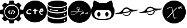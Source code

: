 SplineFontDB: 3.2
FontName: angell-font
FullName: angell font
FamilyName: angell
Weight: Regular
Copyright: Copyright (c) 2025, Unknown
UComments: "2025-9-18: Created with FontForge (http://fontforge.org)"
Version: 001.000
ItalicAngle: 0
UnderlinePosition: -100
UnderlineWidth: 50
Ascent: 800
Descent: 200
InvalidEm: 0
LayerCount: 2
Layer: 0 0 "Atr+AOEA-s" 1
Layer: 1 0 "Fore" 0
XUID: [1021 128 750721178 1464028]
OS2Version: 0
OS2_WeightWidthSlopeOnly: 0
OS2_UseTypoMetrics: 1
CreationTime: 1758230749
ModificationTime: 1758231319
OS2TypoAscent: 0
OS2TypoAOffset: 1
OS2TypoDescent: 0
OS2TypoDOffset: 1
OS2TypoLinegap: 0
OS2WinAscent: 0
OS2WinAOffset: 1
OS2WinDescent: 0
OS2WinDOffset: 1
HheadAscent: 0
HheadAOffset: 1
HheadDescent: 0
HheadDOffset: 1
OS2Vendor: 'PfEd'
MarkAttachClasses: 1
DEI: 91125
Encoding: ISO8859-1
UnicodeInterp: none
NameList: AGL For New Fonts
DisplaySize: -48
AntiAlias: 1
FitToEm: 0
WinInfo: 57 19 4
BeginPrivate: 0
EndPrivate
BeginChars: 256 8

StartChar: x
Encoding: 120 120 0
Width: 1000
Flags: H
LayerCount: 2
Fore
SplineSet
424 -191 m 0
 177 -151 0 55 0 303 c 0
 0 519 136 708 340 776 c 0
 400 796 425 800 500 800 c 0
 559 800 571 799 598 793 c 0
 860 736 1001 516 1001 302 c 0
 1001 275 998 248 994 222 c 0
 959 16 807 -143 600 -187 c 0
 576 -192 531 -194 490 -194 c 0
 464 -194 439 -193 424 -191 c 0
533 13 m 0
 537 13 558 26 572 42 c 0
 585 57 604 83 604 87 c 0
 604 88 l 0
 602 90 540 42 532 42 c 0
 525 42 508 73 498 105 c 0
 477 171 467 263 460 279 c 0
 458 283 458 286 458 290 c 0
 458 305 478 327 567 417 c 0
 606 456 635 487 635 490 c 0
 635 491 l 0
 634 493 628 494 623 494 c 0
 587 494 458 342 451 339 c 0
 450 338 449 341 449 345 c 0
 449 347 427 491 389 516 c 0
 383 520 374 522 363 522 c 0
 322 522 255 494 216 464 c 0
 200 452 194 446 194 439 c 0
 194 437 195 434 196 432 c 0
 200 424 208 425 217 435 c 0
 237 458 327 500 357 500 c 0
 379 500 387 491 397 462 c 0
 409 425 428 337 428 317 c 0
 428 317 l 0
 428 311 424 304 414 293 c 0
 413 292 329 197 277 140 c 0
 228 87 202 57 202 44 c 0
 202 40 205 38 211 37 c 0
 212 37 212 37 213 37 c 0
 221 37 231 48 356 187 c 0
 400 236 423 262 429 271 c 0
 431 274 433 276 434 276 c 0
 437 276 439 267 441 246 c 0
 445 189 469 86 485 54 c 0
 495 35 511 13 533 13 c 0
742 458 m 2
 764 483 761 488 768 488 c 0
 774 488 810 462 822 450 c 0
 828 444 835 441 841 441 c 0
 843 441 850 441 850 448 c 0
 850 467 791 506 786 506 c 0
 785 506 784 506 784 507 c 0
 784 512 795 525 819 551 c 0
 829 562 834 570 834 574 c 0
 834 577 831 579 825 579 c 0
 825 579 816 579 809 574 c 0
 801 569 775 540 764 525 c 0
 758 517 756 516 750 520 c 0
 746 522 738 524 728 524 c 0
 715 524 701 521 696 518 c 0
 686 511 680 494 680 477 c 0
 680 467 682 458 686 451 c 0
 692 442 694 441 710 441 c 2
 727 441 l 1
 742 458 l 2
711 464 m 0
 706 464 701 472 701 481 c 0
 701 491 708 503 726 503 c 0
 740 503 746 498 738 492 c 0
 735 490 733 488 733 487 c 0
 733 483 715 464 711 464 c 0
EndSplineSet
EndChar

StartChar: c
Encoding: 99 99 1
Width: 1000
Flags: H
LayerCount: 2
Fore
SplineSet
398 -149 m 0
 215 -111 73 13 15 186 c 0
 1 228 0 238 0 323 c 0
 0 408 1 418 15 460 c 0
 61 596 155 701 285 758 c 0
 369 795 397 800 500 800 c 0
 603 800 631 795 715 758 c 0
 845 701 939 596 985 460 c 0
 999 418 1000 408 1000 323 c 0
 1000 238 999 228 985 186 c 0
 953 89 889 1 812 -56 c 0
 766 -90 681 -130 627 -144 c 0
 600 -151 541 -155 488 -155 c 0
 451 -155 417 -153 398 -149 c 0
804 186 m 0
 824 196 836 208 836 219 c 0
 836 221 837 223 836 224 c 0
 833 233 825 237 813 237 c 0
 808 237 803 236 797 235 c 0
 790 233 785 233 780 233 c 0
 767 233 758 240 745 259 c 0
 734 274 731 282 731 292 c 0
 731 295 730 298 731 301 c 0
 735 321 737 328 743 328 c 0
 747 328 752 325 761 321 c 0
 775 314 782 311 791 311 c 0
 797 311 806 312 817 315 c 0
 852 324 860 337 860 376 c 0
 860 415 848 438 818 454 c 0
 811 458 802 460 791 460 c 0
 758 460 711 435 684 344 c 0
 678 323 675 312 675 301 c 0
 675 294 677 288 679 279 c 0
 688 241 708 210 738 193 c 0
 755 183 767 179 779 179 c 0
 787 179 795 182 804 186 c 0
756 376 m 0
 756 387 778 407 790 407 c 0
 800 407 811 392 811 377 c 0
 811 368 807 366 783 366 c 0
 760 366 756 368 756 376 c 0
324 255 m 0
 321 256 317 256 313 256 c 0
 294 256 269 245 242 245 c 0
 226 245 209 250 194 263 c 0
 181 275 178 281 178 301 c 0
 178 322 181 328 198 346 c 0
 209 357 226 370 234 374 c 0
 244 379 257 381 270 381 c 0
 283 381 295 379 303 374 c 0
 309 370 315 368 320 368 c 0
 334 368 344 380 344 394 c 0
 344 411 328 431 282 431 c 0
 278 431 273 430 268 430 c 0
 186 424 124 360 124 298 c 0
 124 280 129 262 140 246 c 0
 160 216 198 199 240 199 c 0
 258 199 276 203 294 209 c 0
 322 219 337 231 337 241 c 0
 337 246 333 252 324 255 c 0
494 219 m 0
 497 218 501 217 504 217 c 0
 517 217 528 227 528 264 c 0
 528 271 528 279 527 288 c 0
 526 302 525 313 525 321 c 0
 525 347 533 350 566 352 c 0
 604 354 613 359 613 380 c 0
 613 399 598 407 563 407 c 0
 561 407 559 407 557 407 c 0
 529 407 529 408 522 439 c 0
 519 451 516 453 500 453 c 0
 479 453 474 448 470 422 c 0
 467 404 467 404 437 402 c 0
 411 400 406 398 402 386 c 0
 400 382 399 378 399 374 c 0
 399 356 417 346 451 346 c 2
 470 346 l 1
 470 301 l 2
 470 250 477 225 494 219 c 0
EndSplineSet
EndChar

StartChar: g
Encoding: 103 103 2
Width: 1000
Flags: H
LayerCount: 2
Fore
SplineSet
997 250 m 0
 963 -11 735 -177 497 -177 c 0
 388 -177 276 -142 180 -65 c 0
 83 13 19 127 3 250 c 0
 0 270 -1 291 -1 311 c 0
 -1 566 206 800 500 800 c 0
 794 800 1001 566 1001 311 c 0
 1001 291 1000 270 997 250 c 0
521 158 m 0
 523 156 525 156 528 156 c 0
 554 156 610 234 610 235 c 0
 610 238 610 239 610 239 c 0
 611 239 615 225 628 225 c 0
 634 225 643 228 655 239 c 2
 665 248 l 1
 666 231 l 2
 667 216 667 215 673 209 c 0
 678 205 683 203 687 203 c 0
 694 203 699 207 700 217 c 0
 701 223 702 230 703 233 c 0
 706 246 699 224 690 225 c 0
 686 226 684 233 684 244 c 0
 684 258 688 276 696 289 c 0
 701 297 703 302 703 310 c 0
 703 321 702 321 696 321 c 0
 690 321 689 319 679 301 c 0
 669 282 640 248 635 248 c 0
 634 248 634 250 634 253 c 0
 634 262 637 278 641 286 c 0
 647 298 647 303 642 308 c 0
 636 313 631 310 625 296 c 0
 617 279 560 190 528 174 c 0
 518 169 516 163 521 158 c 0
194 169 m 0
 199 168 204 167 210 167 c 0
 262 167 342 209 406 276 c 0
 430 301 432 303 447 303 c 0
 449 303 604 308 644 349 c 2
 651 356 l 1
 644 356 l 2
 633 356 609 341 566 331 c 0
 542 325 470 317 449 317 c 0
 445 317 443 317 443 318 c 0
 443 319 463 335 489 390 c 2
 499 413 l 1
 500 445 l 2
 500 447 500 448 500 450 c 0
 500 485 497 495 482 510 c 0
 471 522 462 525 441 525 c 0
 402 525 382 490 382 462 c 0
 382 454 383 447 386 441 c 0
 386 440 413 393 446 393 c 0
 451 393 456 394 462 397 c 0
 466 399 473 402 473 400 c 0
 473 391 425 316 414 313 c 0
 412 312 398 310 383 309 c 0
 375 308 366 308 359 308 c 0
 307 308 274 324 225 324 c 0
 221 324 217 324 213 324 c 0
 173 322 153 312 138 290 c 0
 134 283 124 265 124 244 c 0
 124 228 130 210 149 192 c 0
 157 185 182 171 194 169 c 0
245 186 m 0
 233 182 223 180 213 180 c 0
 171 180 147 210 142 223 c 0
 139 229 138 236 138 242 c 0
 138 275 168 309 195 309 c 0
 198 309 200 310 200 311 c 0
 200 312 203 313 208 313 c 0
 220 313 247 310 273 306 c 0
 354 293 401 296 401 295 c 0
 401 293 353 246 341 236 c 0
 318 218 276 196 245 186 c 0
468 499 m 0
 478 489 482 477 482 465 c 0
 482 440 464 416 444 416 c 0
 436 416 427 420 419 429 c 0
 414 435 403 448 403 465 c 0
 403 476 408 488 424 501 c 0
 431 507 434 508 445 508 c 0
 457 508 459 508 468 499 c 0
813 264 m 1
 805 266 798 269 790 269 c 0
 774 269 760 260 752 221 c 0
 751 215 756 207 762 206 c 0
 763 206 764 206 765 206 c 0
 784 206 812 239 819 239 c 0
 826 239 841 209 847 209 c 0
 854 209 857 212 857 218 c 0
 857 225 854 231 841 244 c 2
 831 254 l 1
 852 275 l 2
 867 290 872 297 872 301 c 0
 872 301 872 307 866 307 c 0
 858 307 843 296 825 277 c 2
 813 264 l 1
788 241 m 2
 780 233 776 230 773 230 c 0
 772 230 771 231 771 233 c 0
 771 239 780 252 791 252 c 2
 798 252 l 1
 788 241 l 2
EndSplineSet
EndChar

StartChar: d
Encoding: 100 100 3
Width: 910
Flags: HW
LayerCount: 2
Fore
SplineSet
355 -194 m 4
 333 -192 174 -177 86 -119 c 4
 59 -101 57 -99 47 -83 c 6
 38 -68 l 5
 38 30 l 6
 38 98 38 121 40 121 c 4
 40 121 41 121 41 120 c 4
 55 76 156 -1 433 -7 c 4
 444 -7 454 -7 464 -7 c 4
 742 -7 852 80 865 116 c 6
 869 129 l 5
 869 66 870 2 870 -61 c 5
 864 -75 l 6
 842 -123 741 -173 582 -190 c 4
 554 -193 478 -195 419 -195 c 4
 392 -195 368 -195 355 -194 c 4
739 -73 m 4
 744 -83 754 -88 763 -88 c 4
 778 -88 793 -76 793 -59 c 4
 793 -49 786 -38 778 -34 c 4
 773 -32 769 -31 764 -31 c 4
 748 -31 735 -43 735 -59 c 4
 735 -64 737 -68 739 -73 c 4
467 44 m 4
 457 44 446 44 435 44 c 4
 369 44 283 47 189 75 c 4
 109 99 69 122 45 158 c 6
 35 173 l 5
 35 241 l 6
 35 279 36 322 37 338 c 6
 39 367 l 5
 43 355 l 6
 46 345 82 266 328 238 c 4
 371 233 414 231 456 231 c 4
 663 231 844 287 867 359 c 4
 868 361 868 362 868 362 c 4
 869 362 870 351 870 319 c 4
 870 306 870 291 870 271 c 4
 869 175 869 171 864 160 c 4
 847 124 785 91 694 68 c 4
 626 51 569 45 467 44 c 4
786 160 m 4
 791 166 793 172 793 179 c 4
 793 194 782 209 765 209 c 4
 761 209 757 209 753 207 c 4
 741 202 735 190 735 178 c 4
 735 164 743 151 763 151 c 4
 764 151 766 151 767 151 c 4
 776 152 781 154 786 160 c 4
153 324 m 4
 106 341 62 370 46 394 c 6
 38 407 l 5
 38 475 38 543 38 611 c 5
 51 586 l 6
 65 562 65 562 91 546 c 4
 163 500 311 469 464 469 c 4
 582 469 702 488 790 532 c 4
 812 543 852 563 865 596 c 6
 870 608 l 5
 870 511 l 6
 870 501 870 492 870 484 c 4
 870 416 870 412 865 403 c 4
 823 320 641 293 565 285 c 4
 543 283 498 281 453 281 c 4
 407 281 361 282 340 285 c 4
 258 295 201 307 153 324 c 4
483 349 m 4
 490 357 489 367 481 374 c 4
 470 383 314 369 175 416 c 4
 154 423 143 427 136 427 c 4
 129 427 126 423 123 417 c 4
 122 414 121 412 121 410 c 4
 121 400 134 392 169 381 c 4
 169 381 291 342 434 342 c 4
 437 342 439 342 442 342 c 4
 477 342 477 342 483 349 c 4
765 389 m 4
 791 392 791 408 791 417 c 4
 791 429 791 432 784 439 c 4
 778 445 770 447 762 447 c 4
 754 447 747 445 742 439 c 4
 736 432 733 426 733 419 c 4
 733 412 737 404 744 397 c 4
 752 389 753 388 765 389 c 4
864 635 m 4
 825 557 639 515 452 515 c 4
 295 515 138 544 65 609 c 4
 61 612 40 633 40 660 c 4
 40 674 45 690 62 707 c 4
 127 772 292 804 456 804 c 4
 617 804 777 773 843 710 c 4
 861 693 870 677 870 660 c 4
 870 652 868 643 864 635 c 4
EndSplineSet
EndChar

StartChar: h
Encoding: 104 104 4
Width: 1000
Flags: H
LayerCount: 2
Fore
SplineSet
330 -44 m 0
 233 -32 140 13 89 74 c 0
 63 104 34 156 23 189 c 0
 9 231 0 298 -0 355 c 0
 0 384 2 411 7 431 c 0
 15 464 39 511 62 538 c 2
 77 556 l 1
 79 631 l 2
 81 701 82 709 97 752 c 0
 112 795 114 798 126 799 c 0
 127 799 128 799 129 799 c 0
 160 799 257 758 323 715 c 2
 363 689 l 1
 398 696 l 2
 421 701 463 703 506 703 c 0
 542 703 578 702 603 698 c 2
 640 693 l 1
 674 713 l 2
 741 755 845 800 874 800 c 0
 888 800 891 794 909 722 c 0
 920 678 922 661 922 614 c 2
 922 558 l 1
 941 534 l 2
 983 478 1000 427 1000 351 c 0
 1000 342 999 332 999 322 c 0
 986 49 814 -8 727 -33 c 0
 692 -43 679 -44 526 -46 c 0
 494 -46 462 -46 433 -46 c 0
 382 -46 341 -45 330 -44 c 0
519 5 m 0
 673 8 817 11 859 163 c 0
 864 182 866 200 866 219 c 0
 866 286 832 349 768 378 c 2
 741 391 l 1
 637 387 l 2
 568 385 532 383 497 383 c 0
 464 383 431 385 369 387 c 0
 330 388 304 389 287 389 c 0
 258 389 250 387 234 381 c 0
 201 368 167 335 149 299 c 0
 137 275 136 269 136 228 c 0
 136 226 136 223 136 221 c 0
 136 175 138 167 150 137 c 0
 199 19 329 4 455 4 c 0
 477 4 498 5 519 5 c 0
327 108 m 0
 326 108 294 110 272 150 c 0
 262 167 260 176 260 209 c 0
 260 242 262 252 272 269 c 0
 285 293 309 311 327 311 c 0
 345 311 370 293 383 269 c 0
 393 252 394 242 394 209 c 0
 394 176 393 167 383 150 c 0
 370 126 345 108 327 108 c 0
673 108 m 0
 672 108 640 110 618 150 c 0
 608 167 606 176 606 209 c 0
 606 242 608 252 618 269 c 0
 631 293 655 311 673 311 c 0
 691 311 716 293 729 269 c 0
 739 252 740 242 740 209 c 0
 740 176 739 167 729 150 c 0
 716 126 691 108 673 108 c 0
EndSplineSet
EndChar

StartChar: m
Encoding: 109 109 5
Width: 1027
Flags: HW
LayerCount: 2
Fore
SplineSet
690 287 m 0
 661 210 585 166 508 166 c 0
 461 166 413 182 375 218 c 0
 369 224 363 230 363 230 c 0
 363 230 375 239 390 239 c 0
 394 239 398 238 402 237 c 0
 413 233 414 233 422 227 c 0
 443 211 474 200 508 200 c 0
 554 200 603 221 634 277 c 0
 652 311 647 324 651 330 c 0
 654 334 903 416 901 416 c 0
 898 416 611 339 609 332 c 0
 608 329 607 328 606 331 c 0
 606 331 606 331 605 331 c 0
 595 331 514 305 447 294 c 0
 446 294 393 283 330 273 c 0
 328 273 160 251 65 251 c 0
 37 251 15 253 5 258 c 0
 3 259 3 259 3 260 c 0
 3 276 184 320 190 320 c 0
 215 320 292 368 341 445 c 0
 383 511 446 541 508 541 c 0
 557 541 606 522 643 487 c 0
 653 477 720 448 807 441 c 0
 814 440 822 440 833 440 c 0
 872 440 934 443 970 443 c 0
 985 443 996 442 998 441 c 0
 1002 438 1004 436 1004 433 c 0
 1004 413 916 391 906 389 c 0
 904 389 724 343 713 336 c 0
 706 331 705 332 702 330 c 0
 694 326 696 302 690 287 c 0
507 482 m 0
 405 482 365 394 365 353 c 0
 365 346 367 340 369 336 c 0
 371 333 373 331 379 331 c 0
 384 331 391 333 404 335 c 1
 399 327 398 321 398 316 c 0
 398 300 419 301 419 301 c 0
 423 301 430 301 433 302 c 0
 464 310 475 337 475 338 c 0
 476 341 509 342 518 352 c 0
 519 353 519 354 517 354 c 0
 514 354 529 367 529 367 c 0
 530 367 531 362 530 362 c 0
 529 362 525 359 519 354 c 1
 537 358 643 374 645 376 c 0
 646 377 639 396 636 401 c 0
 635 403 633 406 632 409 c 0
 631 410 595 482 507 482 c 0
460 323 m 0
 447 310 432 304 421 304 c 0
 409 304 401 310 401 319 c 0
 401 322 402 325 404 328 c 0
 409 337 440 342 458 342 c 0
 464 342 469 341 470 340 c 0
 472 339 466 329 460 323 c 0
416 341 m 0
 400 329 410 341 422 347 c 0
 426 349 431 351 436 351 c 0
 441 351 447 350 454 348 c 0
 470 343 459 343 451 346 c 0
 447 347 442 348 438 348 c 0
 430 348 423 346 416 341 c 0
475 345 m 0
 474 342 464 344 471 345 c 0
 474 345 475 346 475 345 c 0
483 343 m 0
 479 343 477 343 477 344 c 0
 477 346 502 351 507 351 c 0
 508 351 l 0
 509 350 487 343 483 343 c 0
477 348 m 0
 477 351 482 354 485 370 c 1
 481 362 475 350 466 359 c 0
 459 366 461 379 469 386 c 0
 478 394 488 387 488 374 c 0
 488 366 482 347 479 347 c 0
 478 347 477 348 477 348 c 0
470 361 m 0
 471 360 471 360 472 360 c 0
 477 360 483 369 483 377 c 0
 483 379 482 382 481 383 c 0
 480 384 478 385 476 385 c 0
 471 385 466 378 466 371 c 0
 466 368 467 364 470 361 c 0
524 319 m 0
 528 309 542 337 544 333 c 0
 544 332 548 324 558 343 c 0
 562 351 563 350 560 340 c 0
 557 329 567 324 572 334 c 0
 573 336 573 336 571 335 c 0
 565 332 565 332 566 342 c 0
 567 359 567 360 566 360 c 0
 562 362 551 338 548 337 c 0
 545 336 551 352 548 352 c 0
 544 352 534 326 526 323 c 0
 522 321 523 321 524 319 c 0
598 346 m 1
 581 347 579 338 579 334 c 0
 579 321 594 337 595 338 c 0
 601 345 605 331 608 334 c 0
 609 335 607 337 601 344 c 1
 610 351 l 2
 623 363 622 369 607 355 c 2
 598 346 l 1
583 336 m 0
 583 338 588 342 591 342 c 0
 596 342 583 331 583 336 c 0
905 417 m 1
 904 418 901 416 904 416 c 0
 905 416 905 417 905 417 c 1
EndSplineSet
EndChar

StartChar: l
Encoding: 108 108 6
Width: 1021
Flags: HW
LayerCount: 2
Fore
SplineSet
680 210 m 0
 643 149 578 118 514 118 c 0
 463 118 412 138 374 176 c 0
 367 184 368 184 378 188 c 0
 383 190 389 191 396 191 c 0
 405 191 416 188 427 180 c 0
 448 163 479 152 512 152 c 0
 550 152 592 167 623 205 c 0
 638 223 650 248 653 269 c 0
 654 273 654 278 655 280 c 0
 657 288 902 365 898 366 c 0
 895 366 686 309 634 292 c 0
 556 267 546 265 422 241 c 0
 392 235 390 232 364 229 c 0
 363 229 307 220 247 214 c 0
 153 205 105 202 75 202 c 0
 65 202 56 202 49 203 c 0
 22 205 8 208 8 213 c 0
 8 215 11 217 17 220 c 0
 73 246 189 271 191 271 c 0
 202 273 215 275 241 291 c 0
 310 333 350 408 371 430 c 0
 409 470 461 493 515 493 c 0
 560 493 606 477 645 442 c 0
 668 421 734 401 804 393 c 0
 812 392 824 392 838 392 c 0
 878 392 933 395 963 395 c 0
 969 395 975 395 979 395 c 0
 1003 395 1004 394 1007 388 c 0
 1008 386 1008 385 1008 383 c 0
 1008 365 952 351 835 321 c 0
 834 321 744 298 729 291 c 1
 712 281 l 1
 703 271 l 2
 689 255 694 232 680 210 c 0
412 287 m 0
 414 287 648 327 649 328 c 0
 654 333 617 434 512 434 c 0
 490 434 465 428 447 419 c 0
 394 392 370 336 370 305 c 0
 370 297 373 291 376 287 c 0
 378 285 379 284 383 284 c 0
 388 284 395 285 412 287 c 0
EndSplineSet
EndChar

StartChar: a
Encoding: 97 97 7
Width: 1000
Flags: H
LayerCount: 2
Fore
SplineSet
87 586 m 0
 87 597 189 711 218 711 c 0
 222 711 243 697 264 679 c 0
 291 657 306 647 317 647 c 0
 322 647 327 650 332 653 c 0
 345 662 383 673 387 679 c 0
 392 687 398 781 410 793 c 0
 416 799 430 800 500 800 c 0
 506 800 512 800 517 800 c 0
 600 800 597 798 602 737 c 0
 606 677 607 677 629 670 c 0
 640 667 657 660 668 654 c 2
 688 643 l 1
 730 677 l 2
 730 677 772 711 781 711 c 0
 801 711 911 602 911 582 c 0
 911 575 910 576 864 515 c 2
 843 487 l 1
 876 405 l 1
 924 402 l 2
 951 400 977 398 981 397 c 0
 997 392 1000 376 1000 300 c 0
 1000 296 1000 292 1000 288 c 0
 1000 203 997 202 932 196 c 0
 900 193 881 188 877 184 c 0
 870 177 847 117 847 107 c 0
 847 95 909 35 909 10 c 0
 909 8 909 5 908 4 c 0
 889 -28 796 -113 781 -113 c 0
 769 -113 695 -46 685 -46 c 0
 685 -46 l 0
 682 -47 663 -55 643 -63 c 2
 606 -78 l 1
 601 -130 l 2
 598 -168 595 -184 589 -190 c 0
 582 -197 569 -198 502 -199 c 0
 484 -199 470 -200 459 -200 c 0
 426 -200 419 -198 412 -192 c 0
 388 -173 398 -98 390 -86 c 0
 386 -80 319 -49 310 -49 c 0
 304 -49 228 -113 216 -113 c 0
 196 -113 87 -3 87 18 c 0
 87 23 95 37 105 48 c 0
 115 59 130 78 139 90 c 0
 149 103 153 109 153 114 c 0
 153 117 151 120 149 124 c 0
 145 131 137 149 131 164 c 0
 120 190 119 191 102 192 c 0
 92 193 68 196 47 199 c 0
 13 204 8 205 4 215 c 0
 1 223 0 256 -0 291 c 0
 0 335 2 383 6 388 c 0
 19 405 124 400 124 416 c 0
 124 425 151 480 151 489 c 0
 151 499 87 565 87 586 c 0
358 9 m 0
 398 -11 445 -26 498 -26 c 0
 541 -26 588 -16 640 9 c 0
 715 45 776 117 804 201 c 0
 815 233 816 244 816 299 c 0
 816 351 816 435 720 531 c 0
 689 562 676 572 640 589 c 0
 592 612 546 623 499 623 c 0
 452 623 406 612 358 589 c 0
 283 553 222 481 194 397 c 0
 183 365 182 354 182 299 c 0
 182 247 182 163 278 67 c 0
 309 36 323 26 358 9 c 0
456 13 m 0
 415 23 348 39 289 105 c 0
 241 159 216 228 216 298 c 0
 216 412 283 527 428 574 c 0
 440 578 470 580 499 580 c 0
 528 580 558 578 570 574 c 0
 714 527 782 412 782 298 c 0
 782 181 711 64 577 21 c 0
 561 16 509 12 477 12 c 0
 467 12 460 12 456 13 c 0
487 204 m 0
 500 206 514 254 533 320 c 0
 543 354 547 371 547 380 c 0
 547 384 547 386 545 388 c 0
 538 397 525 397 518 389 c 0
 511 380 467 240 467 225 c 0
 467 212 474 204 484 204 c 0
 485 204 486 204 487 204 c 0
431 221 m 0
 436 224 439 228 439 233 c 0
 439 242 431 254 414 272 c 2
 388 299 l 1
 414 325 l 2
 428 340 440 356 440 361 c 0
 440 372 431 381 421 381 c 0
 411 381 339 310 339 300 c 0
 339 292 412 217 419 217 c 0
 421 217 426 218 431 221 c 0
579 217 m 0
 584 217 659 290 659 298 c 0
 659 307 590 378 580 380 c 0
 579 380 578 381 577 381 c 0
 567 381 559 372 559 361 c 0
 559 355 570 340 585 325 c 2
 611 299 l 1
 585 272 l 2
 568 254 559 242 559 233 c 0
 559 228 562 224 567 221 c 0
 567 221 576 217 579 217 c 0
EndSplineSet
EndChar
EndChars
EndSplineFont

